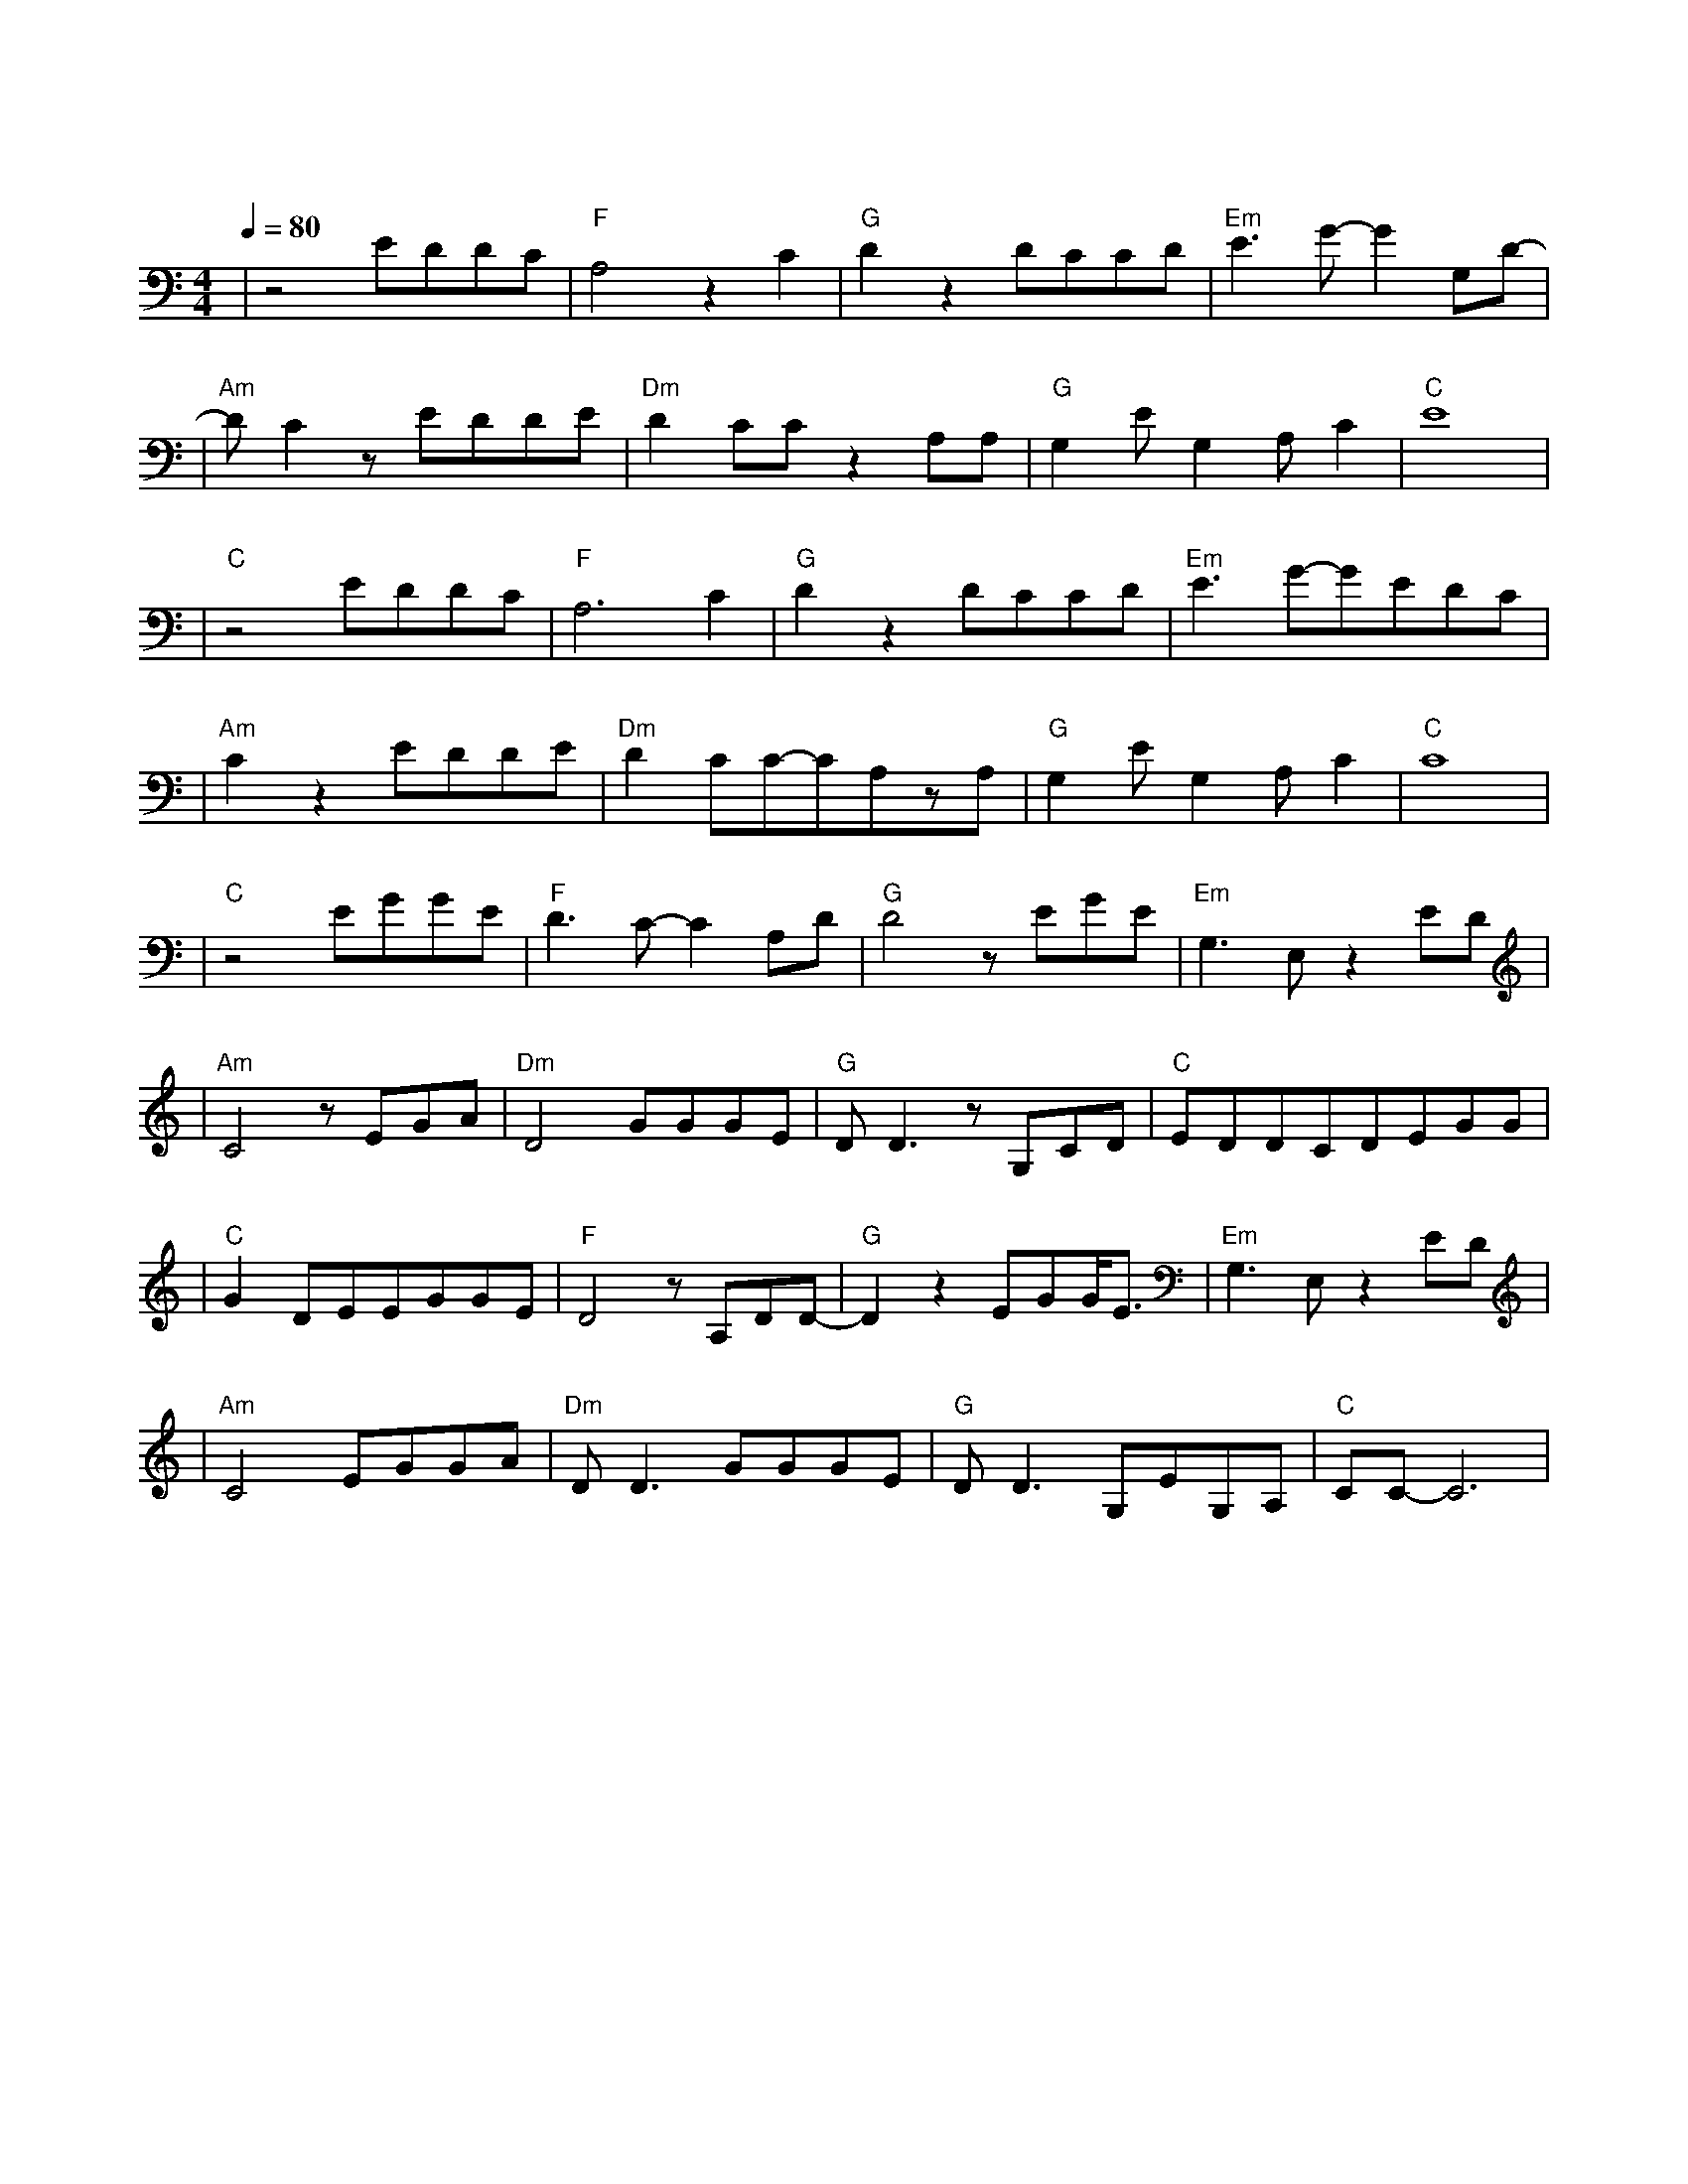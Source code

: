 X:1
T:故梦
M:4/4
L:1/8
V:1
Q:1/4=80
K:C
|z4EDDC|"F"A,4z2C2|"G"D2z2DCCD|"Em"E3G-G2G,D-|
w: 旧 忆 就 像|一 扇|窗 推 开 了 就|再 难 合 上|
|"Am"DC2zEDDE|"Dm"D2CCz2A,A,|"G"G,2EG,2A,C2|"C"E8|
w:  谁 踩 过 枯|枝 轻 响 萤 火|绘 着 画 屏|香|
|"C"z4EDDC|"F"A,6C2|"G"D2z2DCCD|"Em"E3G-GEDC|
w: 为 谁 拢 一|袖 芬|芳 红 叶 的 信|笺 情 意 绵|
|"Am"C2z2EDDE|"Dm"D2CC-CA,zA,|"G"G,2EG,2A,C2|"C"C8|
w: 长 他 说 就 这|样 去 流 浪 到|美 丽 的 地|方|
|"C"z4EGGE|"F"D3C-C2A,D|"G"D4zEGE|"Em"G,3E,z2ED|
w: 谁 的 歌 声|轻 轻 轻 轻|唱 谁 的 泪|水 静 静|
|"Am"C4zEGA|"Dm"D4GGGE|"G"DD3zG,CD|"C"EDDCDEGG|
w: 淌 那 些 年|华 都 付 作 过|往 他 们 偎|依 着 彼 此 说 好 要 面|
|"C"G2DEEGGE|"F"D4zA,DD-|"G"D2z2EGG/2E3/2|"Em"G,3E,z2ED|
w: 对 风 浪 又 是 一|地 枯 黄|枫 叶 红 了|满 面 秋|
|"Am"C4EGGA|"Dm"DD3GGGE|"G"DD3G,EG,A,|"C"CC-C6|
w: 霜 这 场 故 梦|里 人 生 如 戏|唱 还 有 谁 登|场|
